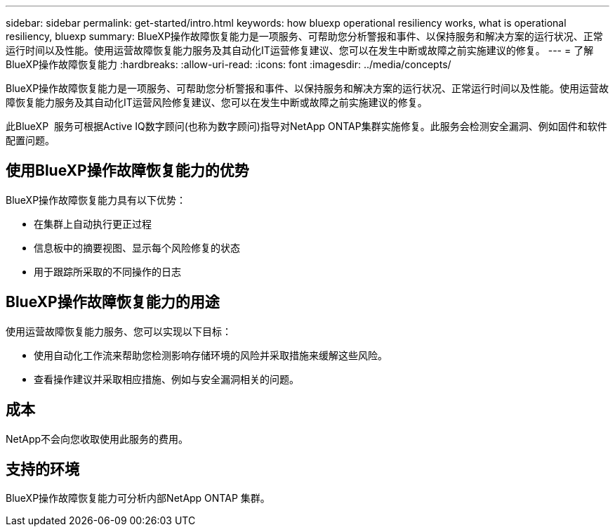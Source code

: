 ---
sidebar: sidebar 
permalink: get-started/intro.html 
keywords: how bluexp operational resiliency works, what is operational resiliency, bluexp 
summary: BlueXP操作故障恢复能力是一项服务、可帮助您分析警报和事件、以保持服务和解决方案的运行状况、正常运行时间以及性能。使用运营故障恢复能力服务及其自动化IT运营修复建议、您可以在发生中断或故障之前实施建议的修复。 
---
= 了解BlueXP操作故障恢复能力
:hardbreaks:
:allow-uri-read: 
:icons: font
:imagesdir: ../media/concepts/


[role="lead"]
BlueXP操作故障恢复能力是一项服务、可帮助您分析警报和事件、以保持服务和解决方案的运行状况、正常运行时间以及性能。使用运营故障恢复能力服务及其自动化IT运营风险修复建议、您可以在发生中断或故障之前实施建议的修复。

此BlueXP  服务可根据Active IQ数字顾问(也称为数字顾问)指导对NetApp ONTAP集群实施修复。此服务会检测安全漏洞、例如固件和软件配置问题。



== 使用BlueXP操作故障恢复能力的优势

BlueXP操作故障恢复能力具有以下优势：

* 在集群上自动执行更正过程
* 信息板中的摘要视图、显示每个风险修复的状态
* 用于跟踪所采取的不同操作的日志




== BlueXP操作故障恢复能力的用途

使用运营故障恢复能力服务、您可以实现以下目标：

* 使用自动化工作流来帮助您检测影响存储环境的风险并采取措施来缓解这些风险。
* 查看操作建议并采取相应措施、例如与安全漏洞相关的问题。




== 成本

NetApp不会向您收取使用此服务的费用。



== 支持的环境

BlueXP操作故障恢复能力可分析内部NetApp ONTAP 集群。
